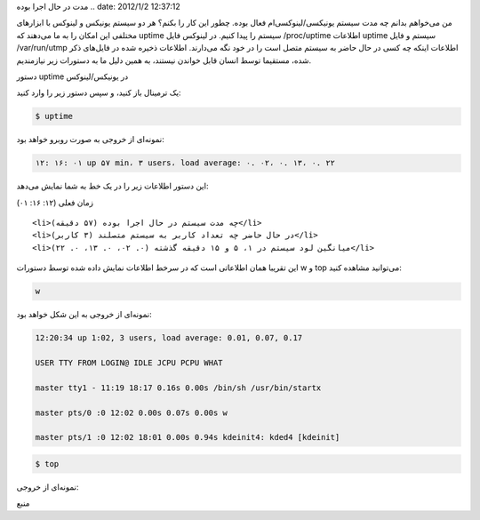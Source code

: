 .. title: چ‌چ‌چ‌ (۱۰): دستور Uptime سرور برای پیدا کردن اینکه سیستم چه
مدت در حال اجرا بوده .. date: 2012/1/2 12:37:12

.. raw:: html

   <html>

.. raw:: html

   <body>

.. raw:: html

   <p>

من می‌خواهم بدانم چه مدت سیستم یونیکسی‌/لینوکسی‌ام فعال بوده‌. چطور این
کار را بکنم‌؟ هر دو سیستم یونیکس و لینوکس با ابزار‌های مختلفی این امکان
را به ما می‌دهند که uptime سیستم را پیدا کنیم‌. در لینوکس فایل
‎/proc/uptime اطلاعات uptime سیستم و فایل ‎/var/run/utmp اطلاعات اینکه
چه کسی در حال حاضر به سیستم متصل است را در خود نگه می‌دارند‌. اطلاعات
ذخیره شده در فایل‌های ذکر شده‌، مستقیما توسط انسان قابل خواندن نیستند‌،
به همین دلیل ما به دستورات زیر نیازمندیم‌.

دستور uptime در یونیکس/لینوکس

یک ترمینال باز کنید‌، و سپس دستور زیر را وارد کنید‌:

.. code:: bash


    $ uptime

نمونه‌ای از خروجی به صورت روبرو خواهد بود‌:

.. code:: bash


    ۱۲: ۱۶: ۰۱ up ۵۷ min، ۳ users، load average: ۰. ۰۲، ۰. ۱۳، ۰. ۲۲

این دستور اطلاعات زیر را در یک خط به شما نمایش می‌دهد‌:

.. raw:: html

   </p>

.. raw:: html

   <ul>

.. raw:: html

   <li>

زمان فعلی (۱۲: ۱۶: ۰۱)

.. raw:: html

   </li>

::

    <li>چه مدت سیستم در حال اجرا بوده (۵۷ دقیقه)</li>
    <li>در حال حاضر چه تعداد کاربر به سیستم متصلند (۳ کاربر)</li>
    <li>میانگین لود سیستم در ۱‌، ۵ و ۱۵ دقیقه گذشته (۰. ۰۲، ۰. ۱۳، ۰. ۲۲)</li>

.. raw:: html

   </ul>

این تقریبا‌‌ همان اطلاعاتی است که در سرخط اطلاعات نمایش داده شده توسط
دستورات w و top می‌توانید مشاهده کنید‌:

.. code:: bash


    w

نمونه‌ای از خروجی به این شکل خواهد بود‌:

.. code:: bash


    12:20:34 up 1:02, 3 users, load average: 0.01, 0.07, 0.17

    USER TTY FROM LOGIN@ IDLE JCPU PCPU WHAT

    master tty1 - 11:19 18:17 0.16s 0.00s /bin/sh /usr/bin/startx

    master pts/0 :0 12:02 0.00s 0.07s 0.00s w

    master pts/1 :0 12:02 18:01 0.00s 0.94s kdeinit4: kded4 [kdeinit]

.. code:: bash


    $ top

نمونه‌ای از خروجی‌:

.. raw:: html

   <p style="text-align: center;">

منبع

.. raw:: html

   </p>

.. raw:: html

   </body>

.. raw:: html

   </html>

